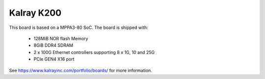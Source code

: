 Kalray K200
===========

This board is based on a MPPA3-80 SoC. The board is shipped with:

  - 128MiB NOR flash Memory
  - 8GiB DDR4 SDRAM
  - 2 x 100G Ethernet controllers supporting 8 x 1G, 10 and 25G
  - PCIe GEN4 X16 port

See https://www.kalrayinc.com/portfolio/boards/ for more information.
